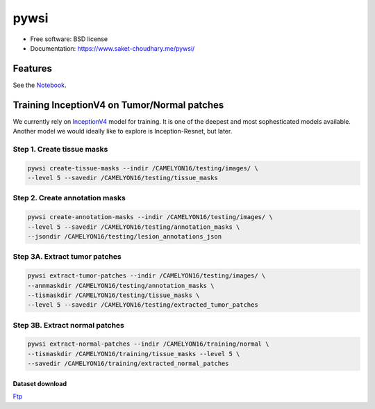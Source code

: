 =====
pywsi
=====


.. image:: https://travis-ci.com/saketkc/pywsi.svg?token=GsuWFnsdqcXUSp8vzLip&branch=master
        :target: https://travis-ci.com/saketkc/pywsi

.. image:: ./logo/virchow_256x256.jpg
        :target: ./logo/virchow_256x256.jpg

* Free software: BSD license
* Documentation: https://www.saket-choudhary.me/pywsi/


Features
--------

See the Notebook_.

Training InceptionV4 on Tumor/Normal patches
--------------------------------------------

We currently rely on InceptionV4_ model for training. It is one of the 
deepest and most sophesticated models available. Another model we would ideally
like to explore is Inception-Resnet, but later.


Step 1. Create tissue masks
~~~~~~~~~~~~~~~~~~~~~~~~~~~

.. code-block:: bash

  pywsi create-tissue-masks --indir /CAMELYON16/testing/images/ \
  --level 5 --savedir /CAMELYON16/testing/tissue_masks


Step 2. Create annotation masks
~~~~~~~~~~~~~~~~~~~~~~~~~~~~~~~

.. code-block:: bash

   pywsi create-annotation-masks --indir /CAMELYON16/testing/images/ \
   --level 5 --savedir /CAMELYON16/testing/annotation_masks \
   --jsondir /CAMELYON16/testing/lesion_annotations_json

Step 3A. Extract tumor patches
~~~~~~~~~~~~~~~~~~~~~~~~~~~~~~

.. code-block:: bash

   pywsi extract-tumor-patches --indir /CAMELYON16/testing/images/ \
   --annmaskdir /CAMELYON16/testing/annotation_masks \
   --tismaskdir /CAMELYON16/testing/tissue_masks \
   --level 5 --savedir /CAMELYON16/testing/extracted_tumor_patches


Step 3B. Extract normal patches
~~~~~~~~~~~~~~~~~~~~~~~~~~~~~~~

.. code-block:: bash

   pywsi extract-normal-patches --indir /CAMELYON16/training/normal \
   --tismaskdir /CAMELYON16/training/tissue_masks --level 5 \
   --savedir /CAMELYON16/training/extracted_normal_patches


Dataset download
=================

Ftp_


.. _InceptionV4: https://arxiv.org/abs/1602.07261
.. _Notebook: notebooks/01.pywsi-demo.ipynb
.. _Ftp: ftp://parrot.genomics.cn/gigadb/pub/10.5524/100001_101000/100439/CAMELYON16/

